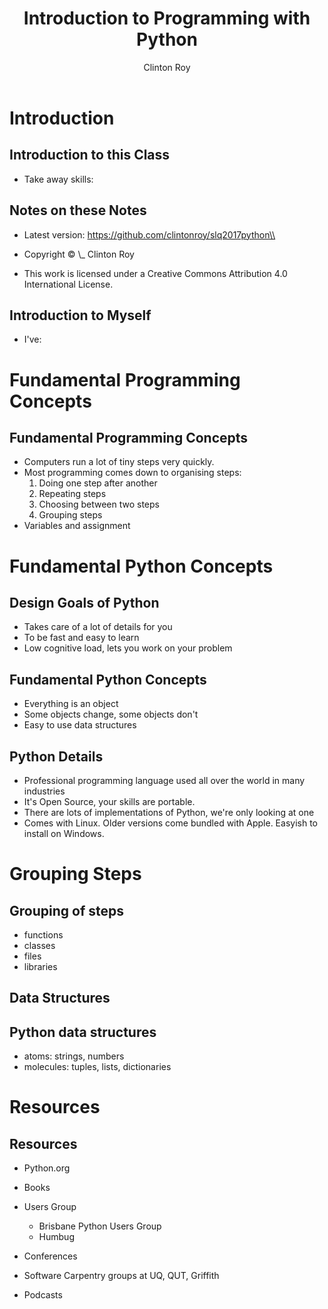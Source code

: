 #+LATEX_HEADER: \usepackage{ccicons}

#+TITLE: Introduction to Programming with Python
#+AUTHOR: Clinton Roy
#+EMAIL: clinton.roy@gmail.com
#+LaTeX_HEADER: \institute[slqedge]{The Edge, State Library of Queensland}

#+OPTIONS: H:2

* Introduction

** Introduction to this Class
 * Take away skills:
  * Fundamental knowledge of:
   * all programming languages
   *  of the Python language
   * of the Python ecosystem

** Notes on these Notes
 :PROPERTIES:
 :COPYING:  t
 :END:

 * Latest version: https://github.com/clintonroy/slq2017python\\

 * Copyright \copy \the\year\_ Clinton Roy

 * This work is licensed under a Creative Commons Attribution 4.0 International License. \ccby

** Introduction to Myself
 * I've:
  * Run the local user group for years
  * Run the Australian Python conference in Brisbane twice, helped out
    in other cities
  * Help out at many Open Source and Open Data events:
   * Health Hack, Library Hack, Gov Hack


* Fundamental Programming Concepts
** Fundamental Programming Concepts
 * Computers run a lot of tiny steps very quickly.
 * Most programming comes down to organising steps:
  1. Doing one step after another
  2. Repeating steps
  3. Choosing between two steps
  4. Grouping steps
 * Variables and assignment

* Fundamental Python Concepts
** Design Goals of Python
 * Takes care of a lot of details for you
 * To be fast and easy to learn
 * Low cognitive load, lets you work on your problem


** Fundamental Python Concepts
 * Everything is an object
 * Some objects change, some objects don't
 * Easy to use data structures


** Python Details
 * Professional programming language used all over the world in many
   industries
 * It's Open Source, your skills are portable.
 * There are lots of implementations of Python, we're only looking at one
 * Comes with Linux. Older versions come bundled with Apple. Easyish to install on Windows.

* Grouping Steps
** Grouping of steps
 * functions
 * classes
 * files
 * libraries

** Data Structures

** Python data structures
 * atoms: strings, numbers
 * molecules: tuples, lists, dictionaries

* Resources
** Resources
 * Python.org
 * Books
  * Automate the Boring Stuff with Python \ccbyncsa{}
    https://automatetheboringstuff.com
 * Users Group
   * Brisbane Python Users Group
   * Humbug
 * Conferences
  * PyCon Au, PyCon NZ
  * Videos on Youtube
 * Software Carpentry groups at UQ, QUT, Griffith
 * Podcasts
  * From Python import podcast
  * Podcast._ _init _ _
  * Python Bytes
  * Talk Python to Me


